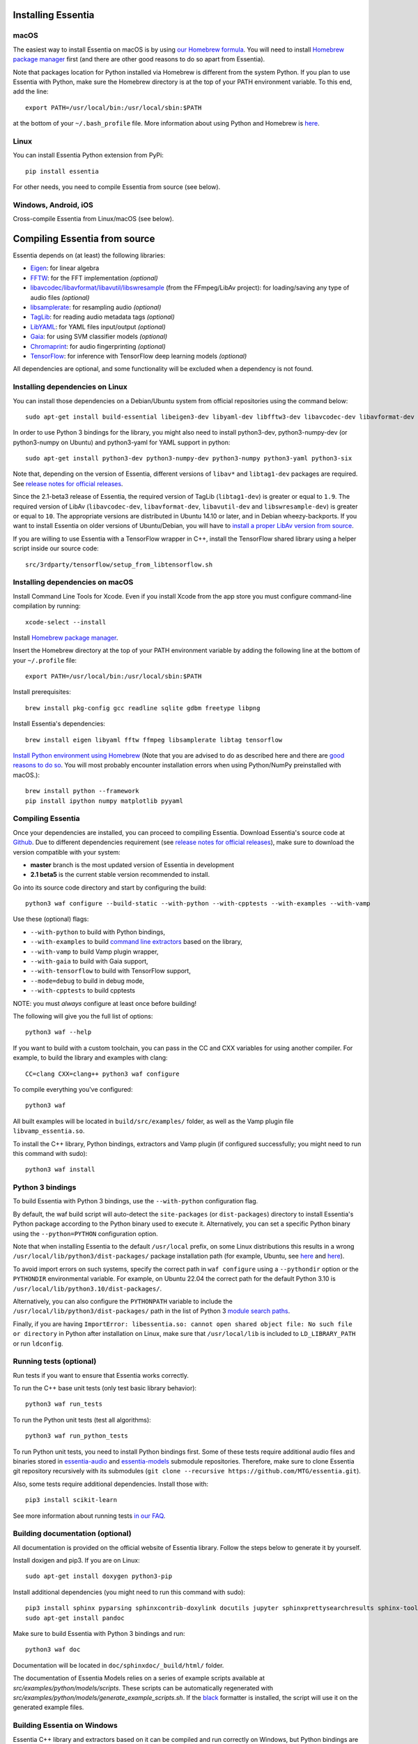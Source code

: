 .. How-to install Essentia

Installing Essentia
===================

macOS
-----
The easiest way to install Essentia on macOS is by using `our Homebrew formula <https://github.com/MTG/homebrew-essentia>`_. You will need to install `Homebrew package manager <http://brew.sh>`_ first (and there are other good reasons to do so apart from Essentia).


Note that packages location for Python installed via Homebrew is different from the system Python. If you plan to use Essentia with Python, make sure the Homebrew directory is at the top of your PATH environment variable. To this end, add the line::

  export PATH=/usr/local/bin:/usr/local/sbin:$PATH

at the bottom of your ``~/.bash_profile`` file. More information about using Python and Homebrew is `here <https://docs.brew.sh/Homebrew-and-Python>`_.


Linux
-----
You can install Essentia Python extension from PyPi::

  pip install essentia

For other needs, you need to compile Essentia from source (see below).


Windows, Android, iOS
---------------------
Cross-compile Essentia from Linux/macOS (see below).


Compiling Essentia from source
==============================

Essentia depends on (at least) the following libraries:

- `Eigen <http://eigen.tuxfamily.org/>`_: for linear algebra
- `FFTW <http://www.fftw.org>`_: for the FFT implementation *(optional)*
- `libavcodec/libavformat/libavutil/libswresample <http://ffmpeg.org/>`_ (from the FFmpeg/LibAv project): for loading/saving any type of audio files *(optional)*
- `libsamplerate <http://www.mega-nerd.com/SRC/>`_: for resampling audio *(optional)*
- `TagLib <http://developer.kde.org/~wheeler/taglib.html>`_: for reading audio metadata tags *(optional)*
- `LibYAML <http://pyyaml.org/wiki/LibYAML>`_: for YAML files input/output *(optional)*
- `Gaia <https://github.com/MTG/gaia>`_: for using SVM classifier models *(optional)*
- `Chromaprint <https://github.com/acoustid/chromaprint>`_: for audio fingerprinting *(optional)*
- `TensorFlow <https://tensorflow.org>`_: for inference with TensorFlow deep learning models *(optional)*

All dependencies are optional, and some functionality will be excluded when a dependency is not found.

Installing dependencies on Linux
--------------------------------

You can install those dependencies on a Debian/Ubuntu system from official repositories using the command below::

  sudo apt-get install build-essential libeigen3-dev libyaml-dev libfftw3-dev libavcodec-dev libavformat-dev libavutil-dev libswresample-dev libsamplerate0-dev libtag1-dev libchromaprint-dev

In order to use Python 3 bindings for the library, you might also need to install python3-dev, python3-numpy-dev (or python3-numpy on Ubuntu) and python3-yaml for YAML support in python::

  sudo apt-get install python3-dev python3-numpy-dev python3-numpy python3-yaml python3-six

Note that, depending on the version of Essentia, different versions of ``libav*`` and ``libtag1-dev`` packages are required. See `release notes for official releases <https://github.com/MTG/essentia/releases>`_.

Since the 2.1-beta3 release of Essentia, the required version of TagLib (``libtag1-dev``) is greater or equal to ``1.9``. The required version of LibAv (``libavcodec-dev``, ``libavformat-dev``, ``libavutil-dev`` and ``libswresample-dev``) is greater or equal to ``10``. The appropriate versions are distributed in Ubuntu 14.10 or later, and in Debian wheezy-backports. If you want to install Essentia on older versions of Ubuntu/Debian, you will have to `install a proper LibAv version from source <FAQ.html#build-essentia-on-ubuntu-14-04-or-earlier>`_.

If you are willing to use Essentia with a TensorFlow wrapper in C++, install the TensorFlow shared library using a helper script inside our source code::

  src/3rdparty/tensorflow/setup_from_libtensorflow.sh




Installing dependencies on macOS
--------------------------------

Install Command Line Tools for Xcode. Even if you install Xcode from the app store you must configure command-line compilation by running::

  xcode-select --install

Install `Homebrew package manager <http://brew.sh>`_.

Insert the Homebrew directory at the top of your PATH environment variable by adding the following line at the bottom of your ``~/.profile`` file::

  export PATH=/usr/local/bin:/usr/local/sbin:$PATH

Install prerequisites::

  brew install pkg-config gcc readline sqlite gdbm freetype libpng

Install Essentia's dependencies::

  brew install eigen libyaml fftw ffmpeg libsamplerate libtag tensorflow

`Install Python environment using Homebrew <http://docs.python-guide.org/en/latest/starting/install/osx>`_ (Note that you are advised to do as described here and there are `good reasons to do so <http://docs.python-guide.org/en/latest/starting/install/osx/>`_. You will most probably encounter installation errors when using Python/NumPy preinstalled with macOS.)::

  brew install python --framework
  pip install ipython numpy matplotlib pyyaml



Compiling Essentia
------------------

Once your dependencies are installed, you can proceed to compiling Essentia. Download Essentia's source code at `Github <https://github.com/MTG/essentia>`_.  Due to different dependencies requirement (see `release notes for official releases <https://github.com/MTG/essentia/releases>`_), make sure to download the version compatible with your system:

- **master** branch is the most updated version of Essentia in development
- **2.1 beta5** is the current stable version recommended to install.


Go into its source code directory and start by configuring the build::

  python3 waf configure --build-static --with-python --with-cpptests --with-examples --with-vamp

Use these (optional) flags:

- ``--with-python`` to build with Python bindings,
- ``--with-examples`` to build `command line extractors <extractors_out_of_box.html>`_ based on the library,
- ``--with-vamp`` to build Vamp plugin wrapper,
- ``--with-gaia`` to build with Gaia support,
- ``--with-tensorflow`` to build with TensorFlow support,
- ``--mode=debug`` to build in debug mode,
- ``--with-cpptests`` to build cpptests

NOTE: you must *always* configure at least once before building!

The following will give you the full list of options::

  python3 waf --help

If you want to build with a custom toolchain, you can pass in the CC and CXX variables for using another compiler. For example, to build the library and examples with clang::

  CC=clang CXX=clang++ python3 waf configure

To compile everything you've configured::

  python3 waf

All built examples will be located in ``build/src/examples/`` folder, as well as the Vamp plugin file ``libvamp_essentia.so``.

To install the C++ library, Python bindings, extractors and Vamp plugin (if configured successfully; you might need to run this command with sudo)::

  python3 waf install


Python 3 bindings
-----------------
To build Essentia with Python 3 bindings, use the ``--with-python`` configuration flag.

By default, the waf build script will auto-detect the ``site-packages`` (or ``dist-packages``) directory to install Essentia's Python package according to the Python binary used to execute it. Alternatively, you can set a specific Python binary using the ``--python=PYTHON`` configuration option.

Note that when installing Essentia to the default ``/usr/local`` prefix, on some Linux distributions this results in a wrong ``/usr/local/lib/python3/dist-packages/`` package installation path (for example, Ubuntu, see
`here <https://bugs.launchpad.net/ubuntu/+source/python3-defaults/+bug/1814653>`_ and
`here <https://bugs.launchpad.net/ubuntu/+source/python3-stdlib-extensions/+bug/1832215>`_).

To avoid import errors on such systems, specify the correct path in ``waf configure`` using a ``--pythondir`` option or the ``PYTHONDIR`` environmental variable. For example, on Ubuntu 22.04 the correct path for the default Python 3.10 is ``/usr/local/lib/python3.10/dist-packages/``.

Alternatively, you can also configure the ``PYTHONPATH`` variable to include the ``/usr/local/lib/python3/dist-packages/`` path in the list of Python 3 `module search paths <https://docs.python.org/3/tutorial/modules.html#the-module-search-path>`_.

Finally, if you are having ``ImportError: libessentia.so: cannot open shared object file: No such file or directory`` in Python after installation on Linux, make sure that ``/usr/local/lib`` is included to ``LD_LIBRARY_PATH`` or run ``ldconfig``.


Running tests (optional)
------------------------
Run tests if you want to ensure that Essentia works correctly.

To run the C++ base unit tests (only test basic library behavior)::

  python3 waf run_tests

To run the Python unit tests (test all algorithms)::

  python3 waf run_python_tests

To run Python unit tests, you need to install Python bindings first. Some of these tests require additional audio files and binaries stored in `essentia-audio <https://github.com/MTG/essentia-audio>`_ and `essentia-models <https://github.com/MTG/essentia-models/>`_ submodule repositories. Therefore, make sure to clone Essentia git repository recursively with its submodules (``git clone --recursive https://github.com/MTG/essentia.git``).

Also, some tests require additional dependencies. Install those with::

  pip3 install scikit-learn

See more information about running tests `in our FAQ <FAQ.html#running-tests>`_.


Building documentation (optional)
---------------------------------

All documentation is provided on the official website of Essentia library. Follow the steps below to generate it by yourself.

Install doxigen and pip3. If you are on Linux::

  sudo apt-get install doxygen python3-pip

Install additional dependencies (you might need to run this command with sudo)::

  pip3 install sphinx pyparsing sphinxcontrib-doxylink docutils jupyter sphinxprettysearchresults sphinx-toolbox
  sudo apt-get install pandoc

Make sure to build Essentia with Python 3 bindings and run::

  python3 waf doc

Documentation will be located in ``doc/sphinxdoc/_build/html/`` folder.

The documentation of Essentia Models relies on a series of example scripts available at `src/examples/python/models/scripts`.
These scripts can be automatically regenerated with `src/examples/python/models/generate_example_scripts.sh`.
If the `black <https://black.readthedocs.io/en/stable/>`_ formatter is installed, the script will use it on the generated example files.


Building Essentia on Windows
----------------------------

Essentia C++ library and extractors based on it can be compiled and run correctly on Windows, but Python bindings are not supported yet. The easiest way to build Essentia is by `cross-compilation on Linux using MinGW <FAQ.html#cross-compiling-for-windows-on-linux>`_. However the resulting library binaries are only compatible within C++ projects using MinGW compilers, and therefore they are not compatible with Visual Studio. If you want to use Visual Studio, there is no project readily available, so you will have to setup one yourself and compile the dependencies too.

Building Essentia in Windows Subsystem for Linux (WSL)
------------------------------------------------------
It is possible to install Essentia easily in the *Windows Subsystem for Linux* on Windows 10. This environment allows to run the same command-line utilities that could be run within your favorite `distribution <https://aka.ms/wslstore>`_. Note that WSL is still in its infancy and the methods of interoperability between Windows applications and WSL are likely to change in the future.

To install WSL, follow the `official guide <https://aka.ms/wsl2>`_.

After WSL is successfully installed, you should open a bash terminal and install the dependencies (see: `Installing dependencies on Linux`_).
Finally, you can compile Essentia (see: `Compiling Essentia`_).

Building Essentia on Android
----------------------------

A lightweight version of Essentia can be `cross-compiled for Android <FAQ.html#cross-compiling-for-android>`_ from Linux or macOS.


Building Essentia on iOS
------------------------

A lightweight version of Essentia can be `cross-compiled for iOS <FAQ.html#cross-compiling-for-ios>`_ from macOS.


Building Essentia for Web using asm.js or WebAssembly
-----------------------------------------------------

A lightweight version of Essentia can be cross-compiled to asm.js or WebAssembly targets using Emscripten for it's usage on the Web. See `FAQ <https://essentia.upf.edu/FAQ.html>`_ for more details.

